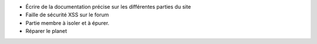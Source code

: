 
- Écrire de la documentation précise sur les différentes parties du site
- Faille de sécurité XSS sur le forum
- Partie membre à isoler et à épurer.
- Réparer le planet
